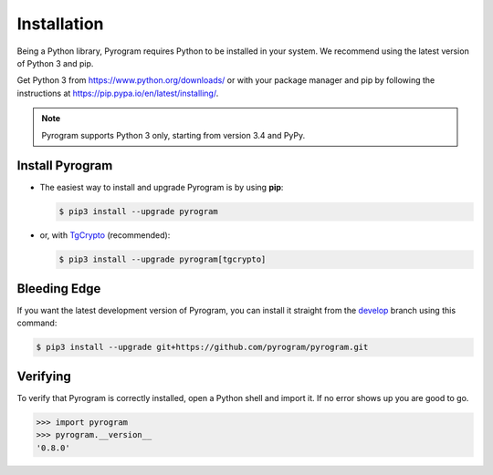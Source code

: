 Installation
============

Being a Python library, Pyrogram requires Python to be installed in your system.
We recommend using the latest version of Python 3 and pip.

Get Python 3 from https://www.python.org/downloads/ or with your package manager and pip
by following the instructions at https://pip.pypa.io/en/latest/installing/.

.. note::
    Pyrogram supports Python 3 only, starting from version 3.4 and PyPy.

Install Pyrogram
----------------

-   The easiest way to install and upgrade Pyrogram is by using **pip**:

    .. code-block:: bash

        $ pip3 install --upgrade pyrogram

-   or, with TgCrypto_ (recommended):

    .. code-block:: bash

        $ pip3 install --upgrade pyrogram[tgcrypto]

Bleeding Edge
-------------

If you want the latest development version of Pyrogram, you can install it straight from the develop_
branch using this command:

.. code-block:: bash

    $ pip3 install --upgrade git+https://github.com/pyrogram/pyrogram.git

Verifying
---------

To verify that Pyrogram is correctly installed, open a Python shell and import it.
If no error shows up you are good to go.

.. code-block:: bash

    >>> import pyrogram
    >>> pyrogram.__version__
    '0.8.0'

.. _TgCrypto: https://docs.pyrogram.ml/resources/TgCrypto
.. _develop: http://github.com/pyrogram/pyrogram